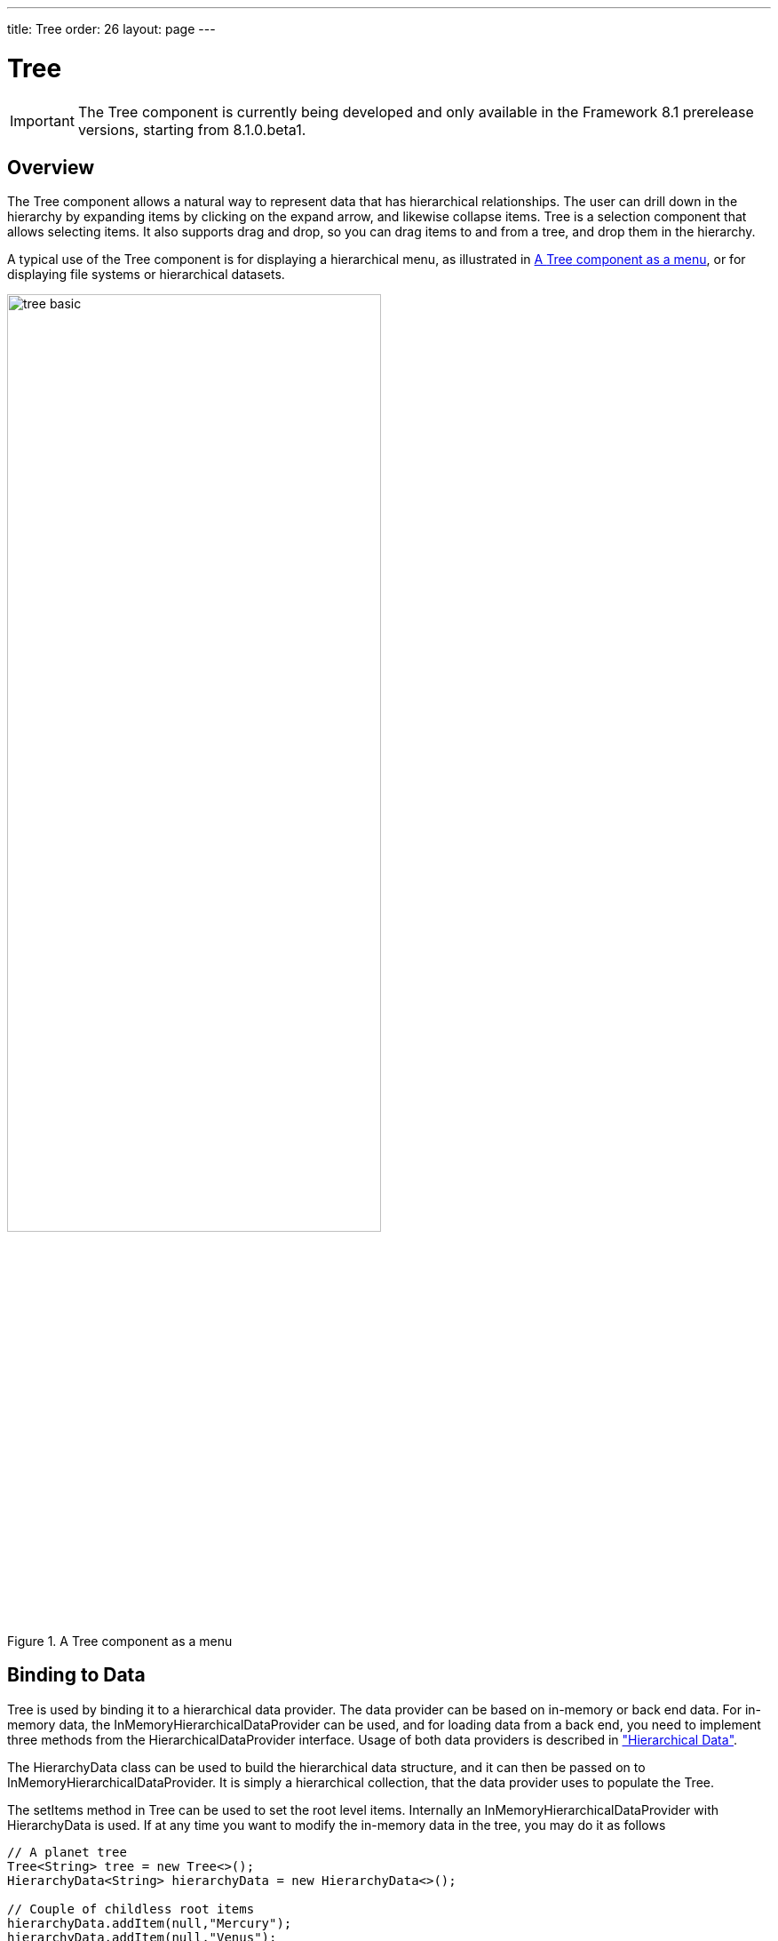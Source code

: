 ---
title: Tree
order: 26
layout: page
---

[[components.tree]]
= Tree

ifdef::web[]
[.sampler]
image:{live-demo-image}[alt="Live Demo", link="http://demo.vaadin.com/sampler/#ui/grids-and-trees/tree"]
endif::web[]

IMPORTANT: The [classname]#Tree# component is currently being developed and only available in the Framework 8.1 prerelease versions, starting from 8.1.0.beta1.

[[components.tree.overview]]
== Overview

The [classname]#Tree# component allows a natural way to represent data that has hierarchical relationships.
The user can drill down in the hierarchy by expanding items by clicking on the expand arrow, and likewise collapse items.
[classname]#Tree# is a selection component that allows selecting items.
It also supports drag and drop, so you can drag items to and from a tree, and drop them in the hierarchy.

A typical use of the [classname]#Tree# component is for displaying a hierarchical menu, as illustrated in <<figure.components.tree>>, or for displaying file systems or hierarchical datasets.

[[figure.components.tree]]
.A [classname]#Tree# component as a menu
image::img/tree-basic.png[width=70%, scaledwidth=100%]

[[components.tree.data]]
== Binding to Data

[classname]#Tree# is used by binding it to a hierarchical data provider. The data provider can be based on in-memory or back end data. For in-memory data, the [classname]#InMemoryHierarchicalDataProvider# can be used, and for loading data from a back end, you need to implement three methods from the [interfacename]#HierarchicalDataProvider# interface. Usage of both data providers is described in
<<dummy/../../../framework/datamodel/datamodel-hierarchical.asciidoc#datamodel.hierarchical,"Hierarchical Data">>.


The [classname]#HierarchyData# class can be used to build the hierarchical data structure,
and it can then be passed on to [classname]#InMemoryHierarchicalDataProvider#. It is simply a hierarchical
collection, that the data provider uses to populate the [classname]#Tree#.

The [methodname]#setItems# method in [classname]#Tree# can be used to set the root level items. Internally
an [classname]#InMemoryHierarchicalDataProvider# with [classname]#HierarchyData# is used. If at any time you want to modify the in-memory data in the tree, you may do it as follows

[source, java]
----
// A planet tree
Tree<String> tree = new Tree<>();
HierarchyData<String> hierarchyData = new HierarchyData<>();

// Couple of childless root items
hierarchyData.addItem(null,"Mercury");
hierarchyData.addItem(null,"Venus");

// Items with hierarchy
hierarchyData.addItem(null,"Earth");
hierarchyData.addItem("Earth","The Moon");

hierarchyData.addItem(null,"Mars");
hierarchyData.addItem("Mars","Phobos");
hierarchyData.addItem("Mars","Deimos");

...
inMemoryDataProvider = new InMemoryHierarchicalDataProvider<>(hierarchyData);
tree.setDataProvider(inMemoryDataProvider);
tree.expand("Earth"); // Expand programmatically

----

The result was shown in <<figure.components.tree>> in a practical situation, with the [classname]`Tree` wrapped inside a [classname]`Panel`.
[classname]`Tree` itself does not have scrollbar, but [classname]`Panel` can be used for the purpose.

The caption and the icon of tree items is generated by the [classname]#ItemCaptionGenerator# and the
[classname]#IconGenerator#, set with [methodname]#setItemCaptionGenerator()# and [methodname]#setItemIconGenerator()# respectively.

[[components.tree.selection]]
== Handling Selection and Clicks

[classname]#Tree# supports single selection mode, you can use [methodname]#asSingleSelect()# to access the selection
object, which supports selection listeners and data binding. For more details, see link:<<dummy/../../../framework/datamodel/datamodel-selection.asciidoc#datamodel.selection,"Selecting Items">>.
The [classname]#Tree# also supports the shortcut method [methodname]#addSelectionListener()#.

////
todo not implemented yet.
[classname]#Tree# also emits [classname]##ItemClickEvent##s when items are clicked.
This way you can handle item clicks also when selection is not enabled or you want special user interaction specifically on clicks.


[source, Java]
----
tree.addItemClickListener(
  new ItemClickEvent.ItemClickListener() {
    public void itemClick(ItemClickEvent event) {
        // Pick only left mouse clicks
        if (event.getButton() == ItemClickEvent.BUTTON_LEFT)
            Notification.show("Left click",
                        Notification.Type.HUMANIZED_MESSAGE);
    }
  });
----
////

[[components.tree.expandcollapse]]
== Expanding and Collapsing Nodes

[classname]#Tree# nodes that have children can be expanded and collapsed by either user interaction or through the server-side API:

[source, java]
----
// Expands a child project. If the child project is not yet
// in the visible hierarchy, nothing will be shown.
tree.expand(childProject);
// Expands the root project. If child project now becomes
// visible it is also expanded into view.
tree.expand(rootProject);
// Collapses the child project.
tree.collapse(childProject);
----

To use the server-side API with a backend data provider the [methodname]#hashCode# and [methodname]#equals# methods for the node's type must be implemented so that when the desired node is retrieved from the backend it can be correctly matched with the object passed to either [methodname]#expand# or [methodname]#collapse#.

The [classname]#Tree# component supports listening to the expansion and collapsing of items in its hierarchy.
The expand and collapse listeners can be added as follows:

[source, java]
----
tree.addExpandListener(event -> log("Item expanded: " + event.getExpandedItem()));
tree.addCollapseListener(event -> log("Item collapsed: " + event.getCollapsedItem()));
----

The return types of the methods `getExpandedItem` and `getCollapsedItem` are the same as the type of the [classname]#Tree# the events originated from.
Note that collapse listeners will not be triggered for any expanded subtrees of the collapsed item.

////
todo not implemented yet
[[components.tree.node.collapsing]]
== Prevent Node Collapsing

[classname]#Tree# supports setting a callback method that can allow or prevent the user from collapsing an expanded node.
It can be set with [methodname]#setItemCollapseAllowedProvider# method, that takes a [interfacename]#SerializablePredicate#.
For nodes that cannot be collapsed, the [literal]#++collapse-disabled++# class name is applied to the expansion element

Avoid doing any heavy operations in the method, since it is called for each item when it is being sent to the client.

Example using a predefined set of persons that can not be collapsed:
[source, java]
----
Set<Person> alwaysExpanded;
personTree.setItemCollapseAllowedProvider(person ->
       !alwaysExpanded.contains(person));
----
////

[[components.treegrid.keyboard]]
== Keyboard Navigation and Focus Handling in TreeGrid

The user can navigate through rows with kbd:[Up] and kbd:[Down], collapse rows with kbd:[Left],
and expand them with kbd:[Right].

////
todo styling documentation
[[components.tree.css]]
== CSS Style Rules

[source, css]
----
.v-tree {}
  .v-tree-node {}            /* A node (item)           */
    .v-tree-node-caption {}  /* Caption of the node     */
    .v-tree-node-children {} /* Contains child nodes    */
  .v-tree-node-root {}       /* If node is a root node  */
  .v-tree-node-leaf {}       /* If node has no children */
----

[[components.tree.css.itemstyles]]
=== Generating Item Styles

You can style each tree item individually by generating a style name for them with a [interfacename]#Tree.ItemStyleGenerator#, which you assign to a tree with [methodname]#setItemStyleGenerator()#.
The generator should return a style name for each item or `null`.

[source, Java]
----
// Show all leaf nodes as disabled
tree.setItemStyleGenerator(new Tree.ItemStyleGenerator() {
    @Override
    public String getStyle(Tree source, Object itemId) {
        if (! tree.hasChildren(itemId))
            return "disabled";
        return null;
    }
});
----

The style names are prefixed with `v-tree-node-caption-`.
You could thereby define the item styling as follows:

[source, CSS]
----
.v-tree-node-caption-disabled {
    color: graytext;
    font-style: italic;
}
----
////